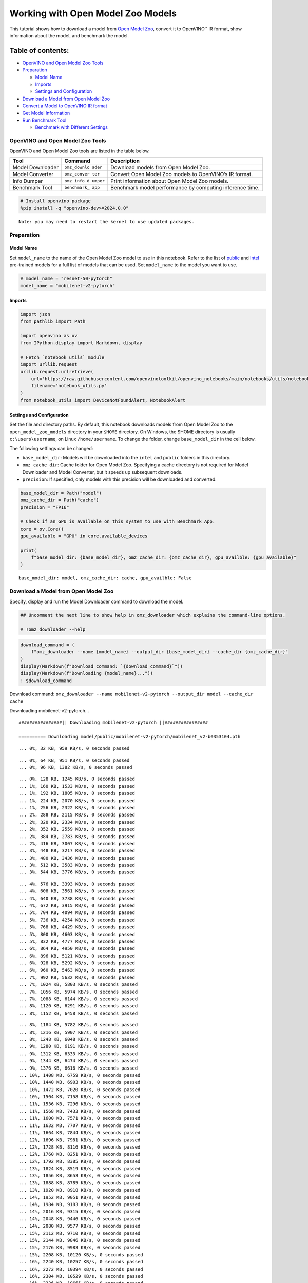 Working with Open Model Zoo Models
==================================

This tutorial shows how to download a model from `Open Model
Zoo <https://github.com/openvinotoolkit/open_model_zoo>`__, convert it
to OpenVINO™ IR format, show information about the model, and benchmark
the model.

Table of contents:
^^^^^^^^^^^^^^^^^^

-  `OpenVINO and Open Model Zoo
   Tools <#openvino-and-open-model-zoo-tools>`__
-  `Preparation <#preparation>`__

   -  `Model Name <#model-name>`__
   -  `Imports <#imports>`__
   -  `Settings and Configuration <#settings-and-configuration>`__

-  `Download a Model from Open Model
   Zoo <#download-a-model-from-open-model-zoo>`__
-  `Convert a Model to OpenVINO IR
   format <#convert-a-model-to-openvino-ir-format>`__
-  `Get Model Information <#get-model-information>`__
-  `Run Benchmark Tool <#run-benchmark-tool>`__

   -  `Benchmark with Different
      Settings <#benchmark-with-different-settings>`__

OpenVINO and Open Model Zoo Tools
---------------------------------



OpenVINO and Open Model Zoo tools are listed in the table below.

+------------+--------------+-----------------------------------------+
| Tool       | Command      | Description                             |
+============+==============+=========================================+
| Model      | ``omz_downlo | Download models from Open Model Zoo.    |
| Downloader | ader``       |                                         |
+------------+--------------+-----------------------------------------+
| Model      | ``omz_conver | Convert Open Model Zoo models to        |
| Converter  | ter``        | OpenVINO’s IR format.                   |
+------------+--------------+-----------------------------------------+
| Info       | ``omz_info_d | Print information about Open Model Zoo  |
| Dumper     | umper``      | models.                                 |
+------------+--------------+-----------------------------------------+
| Benchmark  | ``benchmark_ | Benchmark model performance by          |
| Tool       | app``        | computing inference time.               |
+------------+--------------+-----------------------------------------+

.. code:: ipython3

    # Install openvino package
    %pip install -q "openvino-dev>=2024.0.0"


.. parsed-literal::

    Note: you may need to restart the kernel to use updated packages.


Preparation
-----------



Model Name
~~~~~~~~~~



Set ``model_name`` to the name of the Open Model Zoo model to use in
this notebook. Refer to the list of
`public <https://github.com/openvinotoolkit/open_model_zoo/blob/master/models/public/index.md>`__
and
`Intel <https://github.com/openvinotoolkit/open_model_zoo/blob/master/models/intel/index.md>`__
pre-trained models for a full list of models that can be used. Set
``model_name`` to the model you want to use.

.. code:: ipython3

    # model_name = "resnet-50-pytorch"
    model_name = "mobilenet-v2-pytorch"

Imports
~~~~~~~



.. code:: ipython3

    import json
    from pathlib import Path

    import openvino as ov
    from IPython.display import Markdown, display

    # Fetch `notebook_utils` module
    import urllib.request
    urllib.request.urlretrieve(
        url='https://raw.githubusercontent.com/openvinotoolkit/openvino_notebooks/main/notebooks/utils/notebook_utils.py',
        filename='notebook_utils.py'
    )
    from notebook_utils import DeviceNotFoundAlert, NotebookAlert

Settings and Configuration
~~~~~~~~~~~~~~~~~~~~~~~~~~



Set the file and directory paths. By default, this notebook downloads
models from Open Model Zoo to the ``open_model_zoo_models`` directory in
your ``$HOME`` directory. On Windows, the $HOME directory is usually
``c:\users\username``, on Linux ``/home/username``. To change the
folder, change ``base_model_dir`` in the cell below.

The following settings can be changed:

-  ``base_model_dir``: Models will be downloaded into the ``intel`` and
   ``public`` folders in this directory.
-  ``omz_cache_dir``: Cache folder for Open Model Zoo. Specifying a
   cache directory is not required for Model Downloader and Model
   Converter, but it speeds up subsequent downloads.
-  ``precision``: If specified, only models with this precision will be
   downloaded and converted.

.. code:: ipython3

    base_model_dir = Path("model")
    omz_cache_dir = Path("cache")
    precision = "FP16"

    # Check if an GPU is available on this system to use with Benchmark App.
    core = ov.Core()
    gpu_available = "GPU" in core.available_devices

    print(
        f"base_model_dir: {base_model_dir}, omz_cache_dir: {omz_cache_dir}, gpu_availble: {gpu_available}"
    )


.. parsed-literal::

    base_model_dir: model, omz_cache_dir: cache, gpu_availble: False


Download a Model from Open Model Zoo
------------------------------------



Specify, display and run the Model Downloader command to download the
model.

.. code:: ipython3

    ## Uncomment the next line to show help in omz_downloader which explains the command-line options.

    # !omz_downloader --help

.. code:: ipython3

    download_command = (
        f"omz_downloader --name {model_name} --output_dir {base_model_dir} --cache_dir {omz_cache_dir}"
    )
    display(Markdown(f"Download command: `{download_command}`"))
    display(Markdown(f"Downloading {model_name}..."))
    ! $download_command



Download command:
``omz_downloader --name mobilenet-v2-pytorch --output_dir model --cache_dir cache``



Downloading mobilenet-v2-pytorch…


.. parsed-literal::

    ################|| Downloading mobilenet-v2-pytorch ||################

    ========== Downloading model/public/mobilenet-v2-pytorch/mobilenet_v2-b0353104.pth


.. parsed-literal::

    ... 0%, 32 KB, 959 KB/s, 0 seconds passed

.. parsed-literal::

    ... 0%, 64 KB, 951 KB/s, 0 seconds passed
    ... 0%, 96 KB, 1382 KB/s, 0 seconds passed

.. parsed-literal::

    ... 0%, 128 KB, 1245 KB/s, 0 seconds passed
    ... 1%, 160 KB, 1533 KB/s, 0 seconds passed
    ... 1%, 192 KB, 1805 KB/s, 0 seconds passed
    ... 1%, 224 KB, 2070 KB/s, 0 seconds passed
    ... 1%, 256 KB, 2322 KB/s, 0 seconds passed
    ... 2%, 288 KB, 2115 KB/s, 0 seconds passed
    ... 2%, 320 KB, 2334 KB/s, 0 seconds passed
    ... 2%, 352 KB, 2559 KB/s, 0 seconds passed
    ... 2%, 384 KB, 2783 KB/s, 0 seconds passed
    ... 2%, 416 KB, 3007 KB/s, 0 seconds passed
    ... 3%, 448 KB, 3217 KB/s, 0 seconds passed
    ... 3%, 480 KB, 3436 KB/s, 0 seconds passed
    ... 3%, 512 KB, 3583 KB/s, 0 seconds passed
    ... 3%, 544 KB, 3776 KB/s, 0 seconds passed

.. parsed-literal::

    ... 4%, 576 KB, 3393 KB/s, 0 seconds passed
    ... 4%, 608 KB, 3561 KB/s, 0 seconds passed
    ... 4%, 640 KB, 3738 KB/s, 0 seconds passed
    ... 4%, 672 KB, 3915 KB/s, 0 seconds passed
    ... 5%, 704 KB, 4094 KB/s, 0 seconds passed
    ... 5%, 736 KB, 4254 KB/s, 0 seconds passed
    ... 5%, 768 KB, 4429 KB/s, 0 seconds passed
    ... 5%, 800 KB, 4603 KB/s, 0 seconds passed
    ... 5%, 832 KB, 4777 KB/s, 0 seconds passed
    ... 6%, 864 KB, 4950 KB/s, 0 seconds passed
    ... 6%, 896 KB, 5121 KB/s, 0 seconds passed
    ... 6%, 928 KB, 5292 KB/s, 0 seconds passed
    ... 6%, 960 KB, 5463 KB/s, 0 seconds passed
    ... 7%, 992 KB, 5632 KB/s, 0 seconds passed
    ... 7%, 1024 KB, 5803 KB/s, 0 seconds passed
    ... 7%, 1056 KB, 5974 KB/s, 0 seconds passed
    ... 7%, 1088 KB, 6144 KB/s, 0 seconds passed
    ... 8%, 1120 KB, 6291 KB/s, 0 seconds passed
    ... 8%, 1152 KB, 6458 KB/s, 0 seconds passed

.. parsed-literal::

    ... 8%, 1184 KB, 5782 KB/s, 0 seconds passed
    ... 8%, 1216 KB, 5907 KB/s, 0 seconds passed
    ... 8%, 1248 KB, 6048 KB/s, 0 seconds passed
    ... 9%, 1280 KB, 6191 KB/s, 0 seconds passed
    ... 9%, 1312 KB, 6333 KB/s, 0 seconds passed
    ... 9%, 1344 KB, 6474 KB/s, 0 seconds passed
    ... 9%, 1376 KB, 6616 KB/s, 0 seconds passed
    ... 10%, 1408 KB, 6759 KB/s, 0 seconds passed
    ... 10%, 1440 KB, 6903 KB/s, 0 seconds passed
    ... 10%, 1472 KB, 7020 KB/s, 0 seconds passed
    ... 10%, 1504 KB, 7158 KB/s, 0 seconds passed
    ... 11%, 1536 KB, 7296 KB/s, 0 seconds passed
    ... 11%, 1568 KB, 7433 KB/s, 0 seconds passed
    ... 11%, 1600 KB, 7571 KB/s, 0 seconds passed
    ... 11%, 1632 KB, 7707 KB/s, 0 seconds passed
    ... 11%, 1664 KB, 7844 KB/s, 0 seconds passed
    ... 12%, 1696 KB, 7981 KB/s, 0 seconds passed
    ... 12%, 1728 KB, 8116 KB/s, 0 seconds passed
    ... 12%, 1760 KB, 8251 KB/s, 0 seconds passed
    ... 12%, 1792 KB, 8385 KB/s, 0 seconds passed
    ... 13%, 1824 KB, 8519 KB/s, 0 seconds passed
    ... 13%, 1856 KB, 8653 KB/s, 0 seconds passed
    ... 13%, 1888 KB, 8785 KB/s, 0 seconds passed
    ... 13%, 1920 KB, 8918 KB/s, 0 seconds passed
    ... 14%, 1952 KB, 9051 KB/s, 0 seconds passed
    ... 14%, 1984 KB, 9183 KB/s, 0 seconds passed
    ... 14%, 2016 KB, 9315 KB/s, 0 seconds passed
    ... 14%, 2048 KB, 9446 KB/s, 0 seconds passed
    ... 14%, 2080 KB, 9577 KB/s, 0 seconds passed
    ... 15%, 2112 KB, 9710 KB/s, 0 seconds passed
    ... 15%, 2144 KB, 9846 KB/s, 0 seconds passed
    ... 15%, 2176 KB, 9983 KB/s, 0 seconds passed
    ... 15%, 2208 KB, 10120 KB/s, 0 seconds passed
    ... 16%, 2240 KB, 10257 KB/s, 0 seconds passed
    ... 16%, 2272 KB, 10394 KB/s, 0 seconds passed
    ... 16%, 2304 KB, 10529 KB/s, 0 seconds passed
    ... 16%, 2336 KB, 10665 KB/s, 0 seconds passed
    ... 17%, 2368 KB, 9830 KB/s, 0 seconds passed
    ... 17%, 2400 KB, 9940 KB/s, 0 seconds passed
    ... 17%, 2432 KB, 10059 KB/s, 0 seconds passed
    ... 17%, 2464 KB, 10176 KB/s, 0 seconds passed
    ... 17%, 2496 KB, 10291 KB/s, 0 seconds passed
    ... 18%, 2528 KB, 10406 KB/s, 0 seconds passed
    ... 18%, 2560 KB, 10520 KB/s, 0 seconds passed
    ... 18%, 2592 KB, 10637 KB/s, 0 seconds passed
    ... 18%, 2624 KB, 10669 KB/s, 0 seconds passed
    ... 19%, 2656 KB, 10780 KB/s, 0 seconds passed
    ... 19%, 2688 KB, 10891 KB/s, 0 seconds passed
    ... 19%, 2720 KB, 11003 KB/s, 0 seconds passed
    ... 19%, 2752 KB, 11115 KB/s, 0 seconds passed
    ... 20%, 2784 KB, 11227 KB/s, 0 seconds passed
    ... 20%, 2816 KB, 11339 KB/s, 0 seconds passed
    ... 20%, 2848 KB, 11452 KB/s, 0 seconds passed
    ... 20%, 2880 KB, 11563 KB/s, 0 seconds passed
    ... 20%, 2912 KB, 11674 KB/s, 0 seconds passed
    ... 21%, 2944 KB, 11784 KB/s, 0 seconds passed
    ... 21%, 2976 KB, 11894 KB/s, 0 seconds passed
    ... 21%, 3008 KB, 12004 KB/s, 0 seconds passed
    ... 21%, 3040 KB, 12112 KB/s, 0 seconds passed
    ... 22%, 3072 KB, 12222 KB/s, 0 seconds passed
    ... 22%, 3104 KB, 12331 KB/s, 0 seconds passed

.. parsed-literal::

    ... 22%, 3136 KB, 12439 KB/s, 0 seconds passed
    ... 22%, 3168 KB, 12547 KB/s, 0 seconds passed
    ... 23%, 3200 KB, 12656 KB/s, 0 seconds passed
    ... 23%, 3232 KB, 12763 KB/s, 0 seconds passed
    ... 23%, 3264 KB, 12870 KB/s, 0 seconds passed
    ... 23%, 3296 KB, 12976 KB/s, 0 seconds passed
    ... 23%, 3328 KB, 13082 KB/s, 0 seconds passed
    ... 24%, 3360 KB, 13187 KB/s, 0 seconds passed
    ... 24%, 3392 KB, 13293 KB/s, 0 seconds passed
    ... 24%, 3424 KB, 13398 KB/s, 0 seconds passed
    ... 24%, 3456 KB, 13503 KB/s, 0 seconds passed
    ... 25%, 3488 KB, 13607 KB/s, 0 seconds passed
    ... 25%, 3520 KB, 13711 KB/s, 0 seconds passed
    ... 25%, 3552 KB, 13816 KB/s, 0 seconds passed
    ... 25%, 3584 KB, 13920 KB/s, 0 seconds passed
    ... 26%, 3616 KB, 14026 KB/s, 0 seconds passed
    ... 26%, 3648 KB, 14137 KB/s, 0 seconds passed
    ... 26%, 3680 KB, 14247 KB/s, 0 seconds passed
    ... 26%, 3712 KB, 14358 KB/s, 0 seconds passed
    ... 26%, 3744 KB, 14467 KB/s, 0 seconds passed
    ... 27%, 3776 KB, 14577 KB/s, 0 seconds passed
    ... 27%, 3808 KB, 14687 KB/s, 0 seconds passed
    ... 27%, 3840 KB, 14796 KB/s, 0 seconds passed
    ... 27%, 3872 KB, 14906 KB/s, 0 seconds passed
    ... 28%, 3904 KB, 15014 KB/s, 0 seconds passed
    ... 28%, 3936 KB, 15122 KB/s, 0 seconds passed
    ... 28%, 3968 KB, 15231 KB/s, 0 seconds passed
    ... 28%, 4000 KB, 15340 KB/s, 0 seconds passed
    ... 29%, 4032 KB, 15448 KB/s, 0 seconds passed
    ... 29%, 4064 KB, 15557 KB/s, 0 seconds passed
    ... 29%, 4096 KB, 15665 KB/s, 0 seconds passed
    ... 29%, 4128 KB, 15773 KB/s, 0 seconds passed
    ... 29%, 4160 KB, 15881 KB/s, 0 seconds passed
    ... 30%, 4192 KB, 15988 KB/s, 0 seconds passed
    ... 30%, 4224 KB, 16096 KB/s, 0 seconds passed
    ... 30%, 4256 KB, 16202 KB/s, 0 seconds passed
    ... 30%, 4288 KB, 16309 KB/s, 0 seconds passed
    ... 31%, 4320 KB, 16415 KB/s, 0 seconds passed
    ... 31%, 4352 KB, 16521 KB/s, 0 seconds passed
    ... 31%, 4384 KB, 16628 KB/s, 0 seconds passed
    ... 31%, 4416 KB, 16733 KB/s, 0 seconds passed
    ... 32%, 4448 KB, 16840 KB/s, 0 seconds passed
    ... 32%, 4480 KB, 16945 KB/s, 0 seconds passed
    ... 32%, 4512 KB, 17052 KB/s, 0 seconds passed
    ... 32%, 4544 KB, 17161 KB/s, 0 seconds passed
    ... 32%, 4576 KB, 17269 KB/s, 0 seconds passed
    ... 33%, 4608 KB, 17378 KB/s, 0 seconds passed
    ... 33%, 4640 KB, 17486 KB/s, 0 seconds passed
    ... 33%, 4672 KB, 17593 KB/s, 0 seconds passed
    ... 33%, 4704 KB, 17701 KB/s, 0 seconds passed
    ... 34%, 4736 KB, 17079 KB/s, 0 seconds passed
    ... 34%, 4768 KB, 17171 KB/s, 0 seconds passed
    ... 34%, 4800 KB, 17263 KB/s, 0 seconds passed
    ... 34%, 4832 KB, 17354 KB/s, 0 seconds passed
    ... 35%, 4864 KB, 17443 KB/s, 0 seconds passed
    ... 35%, 4896 KB, 17534 KB/s, 0 seconds passed
    ... 35%, 4928 KB, 17624 KB/s, 0 seconds passed
    ... 35%, 4960 KB, 17715 KB/s, 0 seconds passed
    ... 35%, 4992 KB, 17805 KB/s, 0 seconds passed
    ... 36%, 5024 KB, 17894 KB/s, 0 seconds passed
    ... 36%, 5056 KB, 17983 KB/s, 0 seconds passed
    ... 36%, 5088 KB, 18072 KB/s, 0 seconds passed
    ... 36%, 5120 KB, 18161 KB/s, 0 seconds passed
    ... 37%, 5152 KB, 18251 KB/s, 0 seconds passed
    ... 37%, 5184 KB, 18344 KB/s, 0 seconds passed
    ... 37%, 5216 KB, 18437 KB/s, 0 seconds passed
    ... 37%, 5248 KB, 18531 KB/s, 0 seconds passed
    ... 38%, 5280 KB, 18621 KB/s, 0 seconds passed
    ... 38%, 5312 KB, 18708 KB/s, 0 seconds passed
    ... 38%, 5344 KB, 18796 KB/s, 0 seconds passed
    ... 38%, 5376 KB, 18884 KB/s, 0 seconds passed
    ... 38%, 5408 KB, 18971 KB/s, 0 seconds passed
    ... 39%, 5440 KB, 19057 KB/s, 0 seconds passed
    ... 39%, 5472 KB, 19143 KB/s, 0 seconds passed
    ... 39%, 5504 KB, 19230 KB/s, 0 seconds passed
    ... 39%, 5536 KB, 19316 KB/s, 0 seconds passed
    ... 40%, 5568 KB, 19401 KB/s, 0 seconds passed
    ... 40%, 5600 KB, 19487 KB/s, 0 seconds passed
    ... 40%, 5632 KB, 19573 KB/s, 0 seconds passed
    ... 40%, 5664 KB, 19658 KB/s, 0 seconds passed
    ... 41%, 5696 KB, 19750 KB/s, 0 seconds passed
    ... 41%, 5728 KB, 19843 KB/s, 0 seconds passed
    ... 41%, 5760 KB, 19936 KB/s, 0 seconds passed
    ... 41%, 5792 KB, 20029 KB/s, 0 seconds passed
    ... 41%, 5824 KB, 20122 KB/s, 0 seconds passed
    ... 42%, 5856 KB, 20214 KB/s, 0 seconds passed
    ... 42%, 5888 KB, 20308 KB/s, 0 seconds passed
    ... 42%, 5920 KB, 20399 KB/s, 0 seconds passed
    ... 42%, 5952 KB, 20492 KB/s, 0 seconds passed
    ... 43%, 5984 KB, 20582 KB/s, 0 seconds passed
    ... 43%, 6016 KB, 20673 KB/s, 0 seconds passed
    ... 43%, 6048 KB, 20765 KB/s, 0 seconds passed
    ... 43%, 6080 KB, 20857 KB/s, 0 seconds passed
    ... 44%, 6112 KB, 20949 KB/s, 0 seconds passed
    ... 44%, 6144 KB, 21042 KB/s, 0 seconds passed
    ... 44%, 6176 KB, 21133 KB/s, 0 seconds passed
    ... 44%, 6208 KB, 21225 KB/s, 0 seconds passed
    ... 44%, 6240 KB, 21314 KB/s, 0 seconds passed
    ... 45%, 6272 KB, 21405 KB/s, 0 seconds passed
    ... 45%, 6304 KB, 21496 KB/s, 0 seconds passed
    ... 45%, 6336 KB, 21587 KB/s, 0 seconds passed
    ... 45%, 6368 KB, 21677 KB/s, 0 seconds passed
    ... 46%, 6400 KB, 21767 KB/s, 0 seconds passed
    ... 46%, 6432 KB, 21857 KB/s, 0 seconds passed
    ... 46%, 6464 KB, 21947 KB/s, 0 seconds passed
    ... 46%, 6496 KB, 22036 KB/s, 0 seconds passed
    ... 47%, 6528 KB, 22126 KB/s, 0 seconds passed
    ... 47%, 6560 KB, 22215 KB/s, 0 seconds passed
    ... 47%, 6592 KB, 22304 KB/s, 0 seconds passed
    ... 47%, 6624 KB, 22393 KB/s, 0 seconds passed
    ... 47%, 6656 KB, 22483 KB/s, 0 seconds passed
    ... 48%, 6688 KB, 22571 KB/s, 0 seconds passed
    ... 48%, 6720 KB, 22659 KB/s, 0 seconds passed
    ... 48%, 6752 KB, 22748 KB/s, 0 seconds passed
    ... 48%, 6784 KB, 22836 KB/s, 0 seconds passed
    ... 49%, 6816 KB, 22924 KB/s, 0 seconds passed
    ... 49%, 6848 KB, 23013 KB/s, 0 seconds passed
    ... 49%, 6880 KB, 23101 KB/s, 0 seconds passed
    ... 49%, 6912 KB, 23189 KB/s, 0 seconds passed
    ... 50%, 6944 KB, 23277 KB/s, 0 seconds passed
    ... 50%, 6976 KB, 23368 KB/s, 0 seconds passed
    ... 50%, 7008 KB, 23458 KB/s, 0 seconds passed

.. parsed-literal::

    ... 50%, 7040 KB, 23200 KB/s, 0 seconds passed
    ... 50%, 7072 KB, 23228 KB/s, 0 seconds passed
    ... 51%, 7104 KB, 23312 KB/s, 0 seconds passed
    ... 51%, 7136 KB, 23393 KB/s, 0 seconds passed
    ... 51%, 7168 KB, 23478 KB/s, 0 seconds passed
    ... 51%, 7200 KB, 23558 KB/s, 0 seconds passed
    ... 52%, 7232 KB, 23647 KB/s, 0 seconds passed
    ... 52%, 7264 KB, 23727 KB/s, 0 seconds passed
    ... 52%, 7296 KB, 23810 KB/s, 0 seconds passed
    ... 52%, 7328 KB, 23894 KB/s, 0 seconds passed
    ... 53%, 7360 KB, 23974 KB/s, 0 seconds passed
    ... 53%, 7392 KB, 24058 KB/s, 0 seconds passed
    ... 53%, 7424 KB, 24141 KB/s, 0 seconds passed
    ... 53%, 7456 KB, 24224 KB/s, 0 seconds passed
    ... 53%, 7488 KB, 24303 KB/s, 0 seconds passed
    ... 54%, 7520 KB, 24386 KB/s, 0 seconds passed
    ... 54%, 7552 KB, 24468 KB/s, 0 seconds passed
    ... 54%, 7584 KB, 24551 KB/s, 0 seconds passed
    ... 54%, 7616 KB, 24629 KB/s, 0 seconds passed
    ... 55%, 7648 KB, 24711 KB/s, 0 seconds passed
    ... 55%, 7680 KB, 24793 KB/s, 0 seconds passed
    ... 55%, 7712 KB, 24871 KB/s, 0 seconds passed
    ... 55%, 7744 KB, 24952 KB/s, 0 seconds passed
    ... 56%, 7776 KB, 25033 KB/s, 0 seconds passed
    ... 56%, 7808 KB, 25112 KB/s, 0 seconds passed
    ... 56%, 7840 KB, 25193 KB/s, 0 seconds passed
    ... 56%, 7872 KB, 25274 KB/s, 0 seconds passed
    ... 56%, 7904 KB, 25355 KB/s, 0 seconds passed
    ... 57%, 7936 KB, 25436 KB/s, 0 seconds passed
    ... 57%, 7968 KB, 25513 KB/s, 0 seconds passed
    ... 57%, 8000 KB, 25594 KB/s, 0 seconds passed
    ... 57%, 8032 KB, 25674 KB/s, 0 seconds passed
    ... 58%, 8064 KB, 25755 KB/s, 0 seconds passed
    ... 58%, 8096 KB, 25831 KB/s, 0 seconds passed
    ... 58%, 8128 KB, 25911 KB/s, 0 seconds passed
    ... 58%, 8160 KB, 25991 KB/s, 0 seconds passed
    ... 59%, 8192 KB, 26067 KB/s, 0 seconds passed
    ... 59%, 8224 KB, 26146 KB/s, 0 seconds passed
    ... 59%, 8256 KB, 26225 KB/s, 0 seconds passed
    ... 59%, 8288 KB, 26305 KB/s, 0 seconds passed
    ... 59%, 8320 KB, 26385 KB/s, 0 seconds passed
    ... 60%, 8352 KB, 26459 KB/s, 0 seconds passed
    ... 60%, 8384 KB, 26538 KB/s, 0 seconds passed
    ... 60%, 8416 KB, 26617 KB/s, 0 seconds passed
    ... 60%, 8448 KB, 26696 KB/s, 0 seconds passed
    ... 61%, 8480 KB, 26771 KB/s, 0 seconds passed
    ... 61%, 8512 KB, 26849 KB/s, 0 seconds passed
    ... 61%, 8544 KB, 26927 KB/s, 0 seconds passed
    ... 61%, 8576 KB, 27005 KB/s, 0 seconds passed
    ... 62%, 8608 KB, 27080 KB/s, 0 seconds passed
    ... 62%, 8640 KB, 27157 KB/s, 0 seconds passed
    ... 62%, 8672 KB, 27235 KB/s, 0 seconds passed
    ... 62%, 8704 KB, 27308 KB/s, 0 seconds passed
    ... 62%, 8736 KB, 27387 KB/s, 0 seconds passed
    ... 63%, 8768 KB, 27465 KB/s, 0 seconds passed
    ... 63%, 8800 KB, 27537 KB/s, 0 seconds passed
    ... 63%, 8832 KB, 27615 KB/s, 0 seconds passed
    ... 63%, 8864 KB, 27692 KB/s, 0 seconds passed
    ... 64%, 8896 KB, 27765 KB/s, 0 seconds passed
    ... 64%, 8928 KB, 27842 KB/s, 0 seconds passed
    ... 64%, 8960 KB, 27918 KB/s, 0 seconds passed
    ... 64%, 8992 KB, 27995 KB/s, 0 seconds passed
    ... 65%, 9024 KB, 28067 KB/s, 0 seconds passed
    ... 65%, 9056 KB, 28144 KB/s, 0 seconds passed
    ... 65%, 9088 KB, 28220 KB/s, 0 seconds passed
    ... 65%, 9120 KB, 28296 KB/s, 0 seconds passed
    ... 65%, 9152 KB, 28367 KB/s, 0 seconds passed
    ... 66%, 9184 KB, 28444 KB/s, 0 seconds passed
    ... 66%, 9216 KB, 28519 KB/s, 0 seconds passed
    ... 66%, 9248 KB, 28595 KB/s, 0 seconds passed
    ... 66%, 9280 KB, 28666 KB/s, 0 seconds passed
    ... 67%, 9312 KB, 28742 KB/s, 0 seconds passed
    ... 67%, 9344 KB, 28817 KB/s, 0 seconds passed
    ... 67%, 9376 KB, 28887 KB/s, 0 seconds passed
    ... 67%, 9408 KB, 28963 KB/s, 0 seconds passed
    ... 68%, 9440 KB, 29038 KB/s, 0 seconds passed
    ... 68%, 9472 KB, 29108 KB/s, 0 seconds passed
    ... 68%, 9504 KB, 29183 KB/s, 0 seconds passed
    ... 68%, 9536 KB, 29252 KB/s, 0 seconds passed
    ... 68%, 9568 KB, 29327 KB/s, 0 seconds passed
    ... 69%, 9600 KB, 29401 KB/s, 0 seconds passed
    ... 69%, 9632 KB, 29475 KB/s, 0 seconds passed
    ... 69%, 9664 KB, 29545 KB/s, 0 seconds passed
    ... 69%, 9696 KB, 29619 KB/s, 0 seconds passed
    ... 70%, 9728 KB, 29693 KB/s, 0 seconds passed
    ... 70%, 9760 KB, 29766 KB/s, 0 seconds passed
    ... 70%, 9792 KB, 29840 KB/s, 0 seconds passed
    ... 70%, 9824 KB, 29908 KB/s, 0 seconds passed
    ... 71%, 9856 KB, 29982 KB/s, 0 seconds passed
    ... 71%, 9888 KB, 30055 KB/s, 0 seconds passed
    ... 71%, 9920 KB, 30128 KB/s, 0 seconds passed
    ... 71%, 9952 KB, 30197 KB/s, 0 seconds passed
    ... 71%, 9984 KB, 30274 KB/s, 0 seconds passed
    ... 72%, 10016 KB, 30343 KB/s, 0 seconds passed
    ... 72%, 10048 KB, 30415 KB/s, 0 seconds passed
    ... 72%, 10080 KB, 30487 KB/s, 0 seconds passed
    ... 72%, 10112 KB, 30556 KB/s, 0 seconds passed
    ... 73%, 10144 KB, 30628 KB/s, 0 seconds passed
    ... 73%, 10176 KB, 30700 KB/s, 0 seconds passed
    ... 73%, 10208 KB, 30772 KB/s, 0 seconds passed
    ... 73%, 10240 KB, 30826 KB/s, 0 seconds passed
    ... 74%, 10272 KB, 30885 KB/s, 0 seconds passed
    ... 74%, 10304 KB, 30944 KB/s, 0 seconds passed
    ... 74%, 10336 KB, 31004 KB/s, 0 seconds passed
    ... 74%, 10368 KB, 31074 KB/s, 0 seconds passed
    ... 74%, 10400 KB, 31156 KB/s, 0 seconds passed
    ... 75%, 10432 KB, 31239 KB/s, 0 seconds passed
    ... 75%, 10464 KB, 31321 KB/s, 0 seconds passed
    ... 75%, 10496 KB, 31394 KB/s, 0 seconds passed
    ... 75%, 10528 KB, 31453 KB/s, 0 seconds passed
    ... 76%, 10560 KB, 31530 KB/s, 0 seconds passed
    ... 76%, 10592 KB, 31601 KB/s, 0 seconds passed
    ... 76%, 10624 KB, 31672 KB/s, 0 seconds passed
    ... 76%, 10656 KB, 31743 KB/s, 0 seconds passed
    ... 77%, 10688 KB, 31808 KB/s, 0 seconds passed
    ... 77%, 10720 KB, 31878 KB/s, 0 seconds passed
    ... 77%, 10752 KB, 31948 KB/s, 0 seconds passed
    ... 77%, 10784 KB, 32018 KB/s, 0 seconds passed
    ... 77%, 10816 KB, 32088 KB/s, 0 seconds passed
    ... 78%, 10848 KB, 32158 KB/s, 0 seconds passed
    ... 78%, 10880 KB, 32223 KB/s, 0 seconds passed
    ... 78%, 10912 KB, 32292 KB/s, 0 seconds passed
    ... 78%, 10944 KB, 32362 KB/s, 0 seconds passed
    ... 79%, 10976 KB, 32431 KB/s, 0 seconds passed
    ... 79%, 11008 KB, 32481 KB/s, 0 seconds passed
    ... 79%, 11040 KB, 32535 KB/s, 0 seconds passed
    ... 79%, 11072 KB, 32609 KB/s, 0 seconds passed
    ... 80%, 11104 KB, 32691 KB/s, 0 seconds passed
    ... 80%, 11136 KB, 32760 KB/s, 0 seconds passed
    ... 80%, 11168 KB, 32829 KB/s, 0 seconds passed
    ... 80%, 11200 KB, 32893 KB/s, 0 seconds passed
    ... 80%, 11232 KB, 32962 KB/s, 0 seconds passed
    ... 81%, 11264 KB, 33030 KB/s, 0 seconds passed
    ... 81%, 11296 KB, 33099 KB/s, 0 seconds passed
    ... 81%, 11328 KB, 33167 KB/s, 0 seconds passed
    ... 81%, 11360 KB, 33230 KB/s, 0 seconds passed
    ... 82%, 11392 KB, 33298 KB/s, 0 seconds passed
    ... 82%, 11424 KB, 33366 KB/s, 0 seconds passed
    ... 82%, 11456 KB, 33429 KB/s, 0 seconds passed
    ... 82%, 11488 KB, 33497 KB/s, 0 seconds passed
    ... 82%, 11520 KB, 33564 KB/s, 0 seconds passed
    ... 83%, 11552 KB, 33627 KB/s, 0 seconds passed
    ... 83%, 11584 KB, 33694 KB/s, 0 seconds passed
    ... 83%, 11616 KB, 33762 KB/s, 0 seconds passed
    ... 83%, 11648 KB, 33829 KB/s, 0 seconds passed
    ... 84%, 11680 KB, 33891 KB/s, 0 seconds passed
    ... 84%, 11712 KB, 33958 KB/s, 0 seconds passed
    ... 84%, 11744 KB, 34014 KB/s, 0 seconds passed
    ... 84%, 11776 KB, 34076 KB/s, 0 seconds passed
    ... 85%, 11808 KB, 34129 KB/s, 0 seconds passed
    ... 85%, 11840 KB, 34193 KB/s, 0 seconds passed
    ... 85%, 11872 KB, 34273 KB/s, 0 seconds passed
    ... 85%, 11904 KB, 34340 KB/s, 0 seconds passed
    ... 85%, 11936 KB, 34407 KB/s, 0 seconds passed
    ... 86%, 11968 KB, 34478 KB/s, 0 seconds passed
    ... 86%, 12000 KB, 34539 KB/s, 0 seconds passed
    ... 86%, 12032 KB, 34605 KB/s, 0 seconds passed
    ... 86%, 12064 KB, 34671 KB/s, 0 seconds passed
    ... 87%, 12096 KB, 34732 KB/s, 0 seconds passed
    ... 87%, 12128 KB, 34797 KB/s, 0 seconds passed
    ... 87%, 12160 KB, 34863 KB/s, 0 seconds passed
    ... 87%, 12192 KB, 34923 KB/s, 0 seconds passed
    ... 88%, 12224 KB, 34994 KB/s, 0 seconds passed
    ... 88%, 12256 KB, 35054 KB/s, 0 seconds passed
    ... 88%, 12288 KB, 35119 KB/s, 0 seconds passed
    ... 88%, 12320 KB, 35185 KB/s, 0 seconds passed
    ... 88%, 12352 KB, 35244 KB/s, 0 seconds passed
    ... 89%, 12384 KB, 35309 KB/s, 0 seconds passed
    ... 89%, 12416 KB, 35374 KB/s, 0 seconds passed
    ... 89%, 12448 KB, 35434 KB/s, 0 seconds passed
    ... 89%, 12480 KB, 35482 KB/s, 0 seconds passed
    ... 90%, 12512 KB, 35532 KB/s, 0 seconds passed
    ... 90%, 12544 KB, 35603 KB/s, 0 seconds passed
    ... 90%, 12576 KB, 35679 KB/s, 0 seconds passed
    ... 90%, 12608 KB, 35744 KB/s, 0 seconds passed
    ... 91%, 12640 KB, 35808 KB/s, 0 seconds passed
    ... 91%, 12672 KB, 35867 KB/s, 0 seconds passed
    ... 91%, 12704 KB, 35931 KB/s, 0 seconds passed
    ... 91%, 12736 KB, 35989 KB/s, 0 seconds passed
    ... 91%, 12768 KB, 36053 KB/s, 0 seconds passed
    ... 92%, 12800 KB, 36117 KB/s, 0 seconds passed
    ... 92%, 12832 KB, 36175 KB/s, 0 seconds passed

.. parsed-literal::

    ... 92%, 12864 KB, 36239 KB/s, 0 seconds passed
    ... 92%, 12896 KB, 36302 KB/s, 0 seconds passed
    ... 93%, 12928 KB, 36360 KB/s, 0 seconds passed
    ... 93%, 12960 KB, 36424 KB/s, 0 seconds passed
    ... 93%, 12992 KB, 36487 KB/s, 0 seconds passed
    ... 93%, 13024 KB, 36550 KB/s, 0 seconds passed
    ... 94%, 13056 KB, 36607 KB/s, 0 seconds passed
    ... 94%, 13088 KB, 36670 KB/s, 0 seconds passed
    ... 94%, 13120 KB, 36733 KB/s, 0 seconds passed
    ... 94%, 13152 KB, 36790 KB/s, 0 seconds passed
    ... 94%, 13184 KB, 36852 KB/s, 0 seconds passed
    ... 95%, 13216 KB, 36909 KB/s, 0 seconds passed
    ... 95%, 13248 KB, 36972 KB/s, 0 seconds passed
    ... 95%, 13280 KB, 37034 KB/s, 0 seconds passed
    ... 95%, 13312 KB, 37091 KB/s, 0 seconds passed
    ... 96%, 13344 KB, 37153 KB/s, 0 seconds passed
    ... 96%, 13376 KB, 37215 KB/s, 0 seconds passed
    ... 96%, 13408 KB, 37271 KB/s, 0 seconds passed
    ... 96%, 13440 KB, 37333 KB/s, 0 seconds passed
    ... 97%, 13472 KB, 37395 KB/s, 0 seconds passed
    ... 97%, 13504 KB, 37456 KB/s, 0 seconds passed
    ... 97%, 13536 KB, 37513 KB/s, 0 seconds passed
    ... 97%, 13568 KB, 37574 KB/s, 0 seconds passed
    ... 97%, 13600 KB, 37636 KB/s, 0 seconds passed
    ... 98%, 13632 KB, 37697 KB/s, 0 seconds passed
    ... 98%, 13664 KB, 37752 KB/s, 0 seconds passed
    ... 98%, 13696 KB, 37814 KB/s, 0 seconds passed
    ... 98%, 13728 KB, 37863 KB/s, 0 seconds passed
    ... 99%, 13760 KB, 37919 KB/s, 0 seconds passed
    ... 99%, 13792 KB, 37979 KB/s, 0 seconds passed
    ... 99%, 13824 KB, 38040 KB/s, 0 seconds passed
    ... 99%, 13856 KB, 38101 KB/s, 0 seconds passed
    ... 100%, 13879 KB, 38148 KB/s, 0 seconds passed




Convert a Model to OpenVINO IR format
-------------------------------------



Specify, display and run the Model Converter command to convert the
model to OpenVINO IR format. Model conversion may take a while. The
output of the Model Converter command will be displayed. When the
conversion is successful, the last lines of the output will include:
``[ SUCCESS ] Generated IR version 11 model.`` For downloaded models
that are already in OpenVINO IR format, conversion will be skipped.

.. code:: ipython3

    ## Uncomment the next line to show Help in omz_converter which explains the command-line options.

    # !omz_converter --help

.. code:: ipython3

    convert_command = f"omz_converter --name {model_name} --precisions {precision} --download_dir {base_model_dir} --output_dir {base_model_dir}"
    display(Markdown(f"Convert command: `{convert_command}`"))
    display(Markdown(f"Converting {model_name}..."))

    ! $convert_command



Convert command:
``omz_converter --name mobilenet-v2-pytorch --precisions FP16 --download_dir model --output_dir model``



Converting mobilenet-v2-pytorch…


.. parsed-literal::

    ========== Converting mobilenet-v2-pytorch to ONNX
    Conversion to ONNX command: /opt/home/k8sworker/ci-ai/cibuilds/ov-notebook/OVNotebookOps-642/.workspace/scm/ov-notebook/.venv/bin/python -- /opt/home/k8sworker/ci-ai/cibuilds/ov-notebook/OVNotebookOps-642/.workspace/scm/ov-notebook/.venv/lib/python3.8/site-packages/omz_tools/internal_scripts/pytorch_to_onnx.py --model-name=mobilenet_v2 --weights=model/public/mobilenet-v2-pytorch/mobilenet_v2-b0353104.pth --import-module=torchvision.models --input-shape=1,3,224,224 --output-file=model/public/mobilenet-v2-pytorch/mobilenet-v2.onnx --input-names=data --output-names=prob



.. parsed-literal::

    ONNX check passed successfully.


.. parsed-literal::


    ========== Converting mobilenet-v2-pytorch to IR (FP16)
    Conversion command: /opt/home/k8sworker/ci-ai/cibuilds/ov-notebook/OVNotebookOps-642/.workspace/scm/ov-notebook/.venv/bin/python -- /opt/home/k8sworker/ci-ai/cibuilds/ov-notebook/OVNotebookOps-642/.workspace/scm/ov-notebook/.venv/bin/mo --framework=onnx --output_dir=model/public/mobilenet-v2-pytorch/FP16 --model_name=mobilenet-v2-pytorch --input=data '--mean_values=data[123.675,116.28,103.53]' '--scale_values=data[58.624,57.12,57.375]' --reverse_input_channels --output=prob --input_model=model/public/mobilenet-v2-pytorch/mobilenet-v2.onnx '--layout=data(NCHW)' '--input_shape=[1, 3, 224, 224]' --compress_to_fp16=True



.. parsed-literal::

    [ INFO ] Generated IR will be compressed to FP16. If you get lower accuracy, please consider disabling compression explicitly by adding argument --compress_to_fp16=False.
    Find more information about compression to FP16 at https://docs.openvino.ai/2023.0/openvino_docs_MO_DG_FP16_Compression.html
    [ INFO ] MO command line tool is considered as the legacy conversion API as of OpenVINO 2023.2 release. Please use OpenVINO Model Converter (OVC). OVC represents a lightweight alternative of MO and provides simplified model conversion API.
    Find more information about transition from MO to OVC at https://docs.openvino.ai/2023.2/openvino_docs_OV_Converter_UG_prepare_model_convert_model_MO_OVC_transition.html
    [ SUCCESS ] Generated IR version 11 model.
    [ SUCCESS ] XML file: /opt/home/k8sworker/ci-ai/cibuilds/ov-notebook/OVNotebookOps-642/.workspace/scm/ov-notebook/notebooks/104-model-tools/model/public/mobilenet-v2-pytorch/FP16/mobilenet-v2-pytorch.xml
    [ SUCCESS ] BIN file: /opt/home/k8sworker/ci-ai/cibuilds/ov-notebook/OVNotebookOps-642/.workspace/scm/ov-notebook/notebooks/104-model-tools/model/public/mobilenet-v2-pytorch/FP16/mobilenet-v2-pytorch.bin




Get Model Information
---------------------



The Info Dumper prints the following information for Open Model Zoo
models:

-  Model name
-  Description
-  Framework that was used to train the model
-  License URL
-  Precisions supported by the model
-  Subdirectory: the location of the downloaded model
-  Task type

This information can be shown by running
``omz_info_dumper --name model_name`` in a terminal. The information can
also be parsed and used in scripts.

In the next cell, run Info Dumper and use ``json`` to load the
information in a dictionary.

.. code:: ipython3

    model_info_output = %sx omz_info_dumper --name $model_name
    model_info = json.loads(model_info_output.get_nlstr())

    if len(model_info) > 1:
        NotebookAlert(
            f"There are multiple IR files for the {model_name} model. The first model in the "
            "omz_info_dumper output will be used for benchmarking. Change "
            "`selected_model_info` in the cell below to select a different model from the list.",
            "warning",
        )

    model_info




.. parsed-literal::

    [{'name': 'mobilenet-v2-pytorch',
      'composite_model_name': None,
      'description': 'MobileNet V2 is image classification model pre-trained on ImageNet dataset. This is a PyTorch* implementation of MobileNetV2 architecture as described in the paper "Inverted Residuals and Linear Bottlenecks: Mobile Networks for Classification, Detection and Segmentation" <https://arxiv.org/abs/1801.04381>.\nThe model input is a blob that consists of a single image of "1, 3, 224, 224" in "RGB" order.\nThe model output is typical object classifier for the 1000 different classifications matching with those in the ImageNet database.',
      'framework': 'pytorch',
      'license_url': 'https://raw.githubusercontent.com/pytorch/vision/master/LICENSE',
      'accuracy_config': '/opt/home/k8sworker/ci-ai/cibuilds/ov-notebook/OVNotebookOps-642/.workspace/scm/ov-notebook/.venv/lib/python3.8/site-packages/omz_tools/models/public/mobilenet-v2-pytorch/accuracy-check.yml',
      'model_config': '/opt/home/k8sworker/ci-ai/cibuilds/ov-notebook/OVNotebookOps-642/.workspace/scm/ov-notebook/.venv/lib/python3.8/site-packages/omz_tools/models/public/mobilenet-v2-pytorch/model.yml',
      'precisions': ['FP16', 'FP32'],
      'subdirectory': 'public/mobilenet-v2-pytorch',
      'task_type': 'classification',
      'input_info': [{'name': 'data',
        'shape': [1, 3, 224, 224],
        'layout': 'NCHW'}],
      'model_stages': []}]



Having information of the model in a JSON file enables extraction of the
path to the model directory, and building the path to the OpenVINO IR
file.

.. code:: ipython3

    selected_model_info = model_info[0]
    model_path = (
        base_model_dir
        / Path(selected_model_info["subdirectory"])
        / Path(f"{precision}/{selected_model_info['name']}.xml")
    )
    print(model_path, "exists:", model_path.exists())


.. parsed-literal::

    model/public/mobilenet-v2-pytorch/FP16/mobilenet-v2-pytorch.xml exists: True


Run Benchmark Tool
------------------



By default, Benchmark Tool runs inference for 60 seconds in asynchronous
mode on CPU. It returns inference speed as latency (milliseconds per
image) and throughput values (frames per second).

.. code:: ipython3

    ## Uncomment the next line to show Help in benchmark_app which explains the command-line options.
    # !benchmark_app --help

.. code:: ipython3

    benchmark_command = f"benchmark_app -m {model_path} -t 15"
    display(Markdown(f"Benchmark command: `{benchmark_command}`"))
    display(Markdown(f"Benchmarking {model_name} on CPU with async inference for 15 seconds..."))

    ! $benchmark_command



Benchmark command:
``benchmark_app -m model/public/mobilenet-v2-pytorch/FP16/mobilenet-v2-pytorch.xml -t 15``



Benchmarking mobilenet-v2-pytorch on CPU with async inference for 15
seconds…


.. parsed-literal::

    [Step 1/11] Parsing and validating input arguments
    [ INFO ] Parsing input parameters
    [Step 2/11] Loading OpenVINO Runtime
    [ INFO ] OpenVINO:
    [ INFO ] Build ................................. 2024.0.0-14509-34caeefd078-releases/2024/0
    [ INFO ]
    [ INFO ] Device info:


.. parsed-literal::

    [ INFO ] CPU
    [ INFO ] Build ................................. 2024.0.0-14509-34caeefd078-releases/2024/0
    [ INFO ]
    [ INFO ]
    [Step 3/11] Setting device configuration
    [ WARNING ] Performance hint was not explicitly specified in command line. Device(CPU) performance hint will be set to PerformanceMode.THROUGHPUT.
    [Step 4/11] Reading model files
    [ INFO ] Loading model files


.. parsed-literal::

    [ INFO ] Read model took 27.37 ms
    [ INFO ] Original model I/O parameters:
    [ INFO ] Model inputs:
    [ INFO ]     data (node: data) : f32 / [N,C,H,W] / [1,3,224,224]
    [ INFO ] Model outputs:
    [ INFO ]     prob (node: prob) : f32 / [...] / [1,1000]
    [Step 5/11] Resizing model to match image sizes and given batch
    [ INFO ] Model batch size: 1
    [Step 6/11] Configuring input of the model
    [ INFO ] Model inputs:
    [ INFO ]     data (node: data) : u8 / [N,C,H,W] / [1,3,224,224]
    [ INFO ] Model outputs:
    [ INFO ]     prob (node: prob) : f32 / [...] / [1,1000]
    [Step 7/11] Loading the model to the device


.. parsed-literal::

    [ INFO ] Compile model took 137.57 ms
    [Step 8/11] Querying optimal runtime parameters
    [ INFO ] Model:
    [ INFO ]   NETWORK_NAME: main_graph
    [ INFO ]   OPTIMAL_NUMBER_OF_INFER_REQUESTS: 6
    [ INFO ]   NUM_STREAMS: 6
    [ INFO ]   AFFINITY: Affinity.CORE
    [ INFO ]   INFERENCE_NUM_THREADS: 24
    [ INFO ]   PERF_COUNT: NO
    [ INFO ]   INFERENCE_PRECISION_HINT: <Type: 'float32'>
    [ INFO ]   PERFORMANCE_HINT: THROUGHPUT
    [ INFO ]   EXECUTION_MODE_HINT: ExecutionMode.PERFORMANCE
    [ INFO ]   PERFORMANCE_HINT_NUM_REQUESTS: 0
    [ INFO ]   ENABLE_CPU_PINNING: True
    [ INFO ]   SCHEDULING_CORE_TYPE: SchedulingCoreType.ANY_CORE
    [ INFO ]   ENABLE_HYPER_THREADING: True
    [ INFO ]   EXECUTION_DEVICES: ['CPU']
    [ INFO ]   CPU_DENORMALS_OPTIMIZATION: False
    [ INFO ]   LOG_LEVEL: Level.NO
    [ INFO ]   CPU_SPARSE_WEIGHTS_DECOMPRESSION_RATE: 1.0
    [ INFO ]   DYNAMIC_QUANTIZATION_GROUP_SIZE: 0
    [ INFO ]   KV_CACHE_PRECISION: <Type: 'float16'>
    [Step 9/11] Creating infer requests and preparing input tensors
    [ WARNING ] No input files were given for input 'data'!. This input will be filled with random values!
    [ INFO ] Fill input 'data' with random values
    [Step 10/11] Measuring performance (Start inference asynchronously, 6 inference requests, limits: 15000 ms duration)
    [ INFO ] Benchmarking in inference only mode (inputs filling are not included in measurement loop).
    [ INFO ] First inference took 5.73 ms


.. parsed-literal::

    [Step 11/11] Dumping statistics report
    [ INFO ] Execution Devices:['CPU']
    [ INFO ] Count:            20370 iterations
    [ INFO ] Duration:         15005.68 ms
    [ INFO ] Latency:
    [ INFO ]    Median:        4.29 ms
    [ INFO ]    Average:       4.29 ms
    [ INFO ]    Min:           2.52 ms
    [ INFO ]    Max:           12.07 ms
    [ INFO ] Throughput:   1357.49 FPS


Benchmark with Different Settings
~~~~~~~~~~~~~~~~~~~~~~~~~~~~~~~~~



The ``benchmark_app`` tool displays logging information that is not
always necessary. A more compact result is achieved when the output is
parsed with ``json``.

The following cells show some examples of ``benchmark_app`` with
different parameters. Below are some useful parameters:

-  ``-d`` A device to use for inference. For example: CPU, GPU, MULTI.
   Default: CPU.
-  ``-t`` Time expressed in number of seconds to run inference. Default:
   60.
-  ``-api`` Use asynchronous (async) or synchronous (sync) inference.
   Default: async.
-  ``-b`` Batch size. Default: 1.

Run ``! benchmark_app --help`` to get an overview of all possible
command-line parameters.

In the next cell, define the ``benchmark_model()`` function that calls
``benchmark_app``. This makes it easy to try different combinations. In
the cell below that, you display available devices on the system.

   **Note**: In this notebook, ``benchmark_app`` runs for 15 seconds to
   give a quick indication of performance. For more accurate
   performance, it is recommended to run inference for at least one
   minute by setting the ``t`` parameter to 60 or higher, and run
   ``benchmark_app`` in a terminal/command prompt after closing other
   applications. Copy the **benchmark command** and paste it in a
   command prompt where you have activated the ``openvino_env``
   environment.

.. code:: ipython3

    def benchmark_model(model_xml, device="CPU", seconds=60, api="async", batch=1):
        core = ov.Core()
        model_path = Path(model_xml)
        if ("GPU" in device) and ("GPU" not in core.available_devices):
            DeviceNotFoundAlert("GPU")
        else:
            benchmark_command = f"benchmark_app -m {model_path} -d {device} -t {seconds} -api {api} -b {batch}"
            display(Markdown(f"**Benchmark {model_path.name} with {device} for {seconds} seconds with {api} inference**"))
            display(Markdown(f"Benchmark command: `{benchmark_command}`"))

            benchmark_output = %sx $benchmark_command
            print("command ended")
            benchmark_result = [line for line in benchmark_output
                                if not (line.startswith(r"[") or line.startswith("      ") or line == "")]
            print("\n".join(benchmark_result))

.. code:: ipython3

    core = ov.Core()

    # Show devices available for OpenVINO Runtime
    for device in core.available_devices:
        device_name = core.get_property(device, "FULL_DEVICE_NAME")
        print(f"{device}: {device_name}")


.. parsed-literal::

    CPU: Intel(R) Core(TM) i9-10920X CPU @ 3.50GHz


You can select inference device using device widget

.. code:: ipython3

    import ipywidgets as widgets

    device = widgets.Dropdown(
        options=core.available_devices + ["AUTO"],
        value='CPU',
        description='Device:',
        disabled=False,
    )

    device




.. parsed-literal::

    Dropdown(description='Device:', options=('CPU', 'AUTO'), value='CPU')



.. code:: ipython3

    benchmark_model(model_path, device=device.value, seconds=15, api="async")



**Benchmark mobilenet-v2-pytorch.xml with CPU for 15 seconds with async
inference**



Benchmark command:
``benchmark_app -m model/public/mobilenet-v2-pytorch/FP16/mobilenet-v2-pytorch.xml -d CPU -t 15 -api async -b 1``


.. parsed-literal::

    command ended


